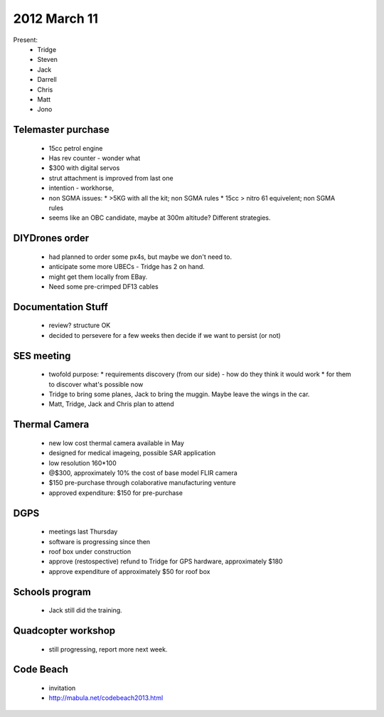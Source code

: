 2012 March 11
=============

Present:
 * Tridge
 * Steven
 * Jack
 * Darrell
 * Chris
 * Matt
 * Jono

Telemaster purchase
--------------------

 * 15cc petrol engine
 * Has rev counter - wonder what
 * $300 with digital servos
 * strut attachment is improved from last one
 * intention - workhorse,
 * non SGMA issues: 
   * >5KG with all the kit; non SGMA rules
   * 15cc > nitro 61 equivelent; non SGMA rules
 * seems like an OBC candidate, maybe at 300m altitude? Different strategies.

DIYDrones order
---------------

 * had planned to order some px4s, but maybe we don't need to.
 * anticipate some more UBECs - Tridge has 2 on hand.
 * might get them locally from EBay.
 * Need some pre-crimped DF13 cables

Documentation Stuff
-------------------

 * review? structure OK
 * decided to persevere for a few weeks then decide if we want to persist (or not)

SES meeting
------------

 * twofold purpose:
   * requirements discovery (from our side) - how do they think it would work
   * for them to discover what's possible now
 * Tridge to bring some planes, Jack to bring the muggin. Maybe leave the wings in the car.
 * Matt, Tridge, Jack and Chris plan to attend

Thermal Camera
--------------
 * new low cost thermal camera available in May
 * designed for medical imageing, possible SAR application
 * low resolution 160*100
 * @$300, approximately 10% the cost of base model FLIR camera
 * $150 pre-purchase through colaborative manufacturing venture
 * approved expenditure: $150 for pre-purchase 

DGPS
----
 * meetings last Thursday
 * software is progressing since then
 * roof box under construction
 * approve (restospective) refund to Tridge for GPS hardware, approximately $180
 * approve expenditure of approximately $50 for roof box

Schools program
---------------
 * Jack still did the training.

Quadcopter workshop
-------------------
 * still progressing, report more next week.

Code Beach
----------
 * invitation
 * http://mabula.net/codebeach2013.html

